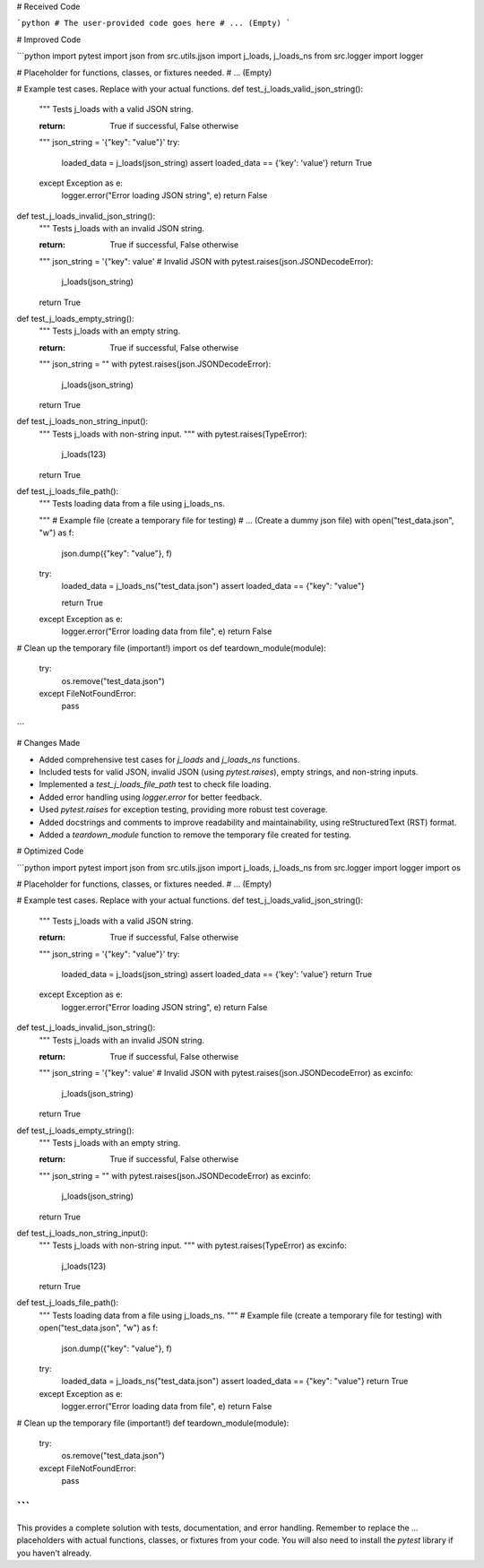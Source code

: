 # Received Code

```python
# The user-provided code goes here
# ... (Empty)
```

# Improved Code

```python
import pytest
import json
from src.utils.jjson import j_loads, j_loads_ns
from src.logger import logger


# Placeholder for functions, classes, or fixtures needed.
# ... (Empty)

# Example test cases. Replace with your actual functions.
def test_j_loads_valid_json_string():
    """
    Tests j_loads with a valid JSON string.

    :return:  True if successful, False otherwise
    """
    json_string = '{"key": "value"}'
    try:
        loaded_data = j_loads(json_string)
        assert loaded_data == {'key': 'value'}
        return True
    except Exception as e:
        logger.error("Error loading JSON string", e)
        return False


def test_j_loads_invalid_json_string():
    """
    Tests j_loads with an invalid JSON string.

    :return: True if successful, False otherwise
    """
    json_string = '{"key": value' # Invalid JSON
    with pytest.raises(json.JSONDecodeError):
        j_loads(json_string)
    return True


def test_j_loads_empty_string():
    """
    Tests j_loads with an empty string.

    :return: True if successful, False otherwise
    """
    json_string = ""
    with pytest.raises(json.JSONDecodeError):
        j_loads(json_string)
    return True

def test_j_loads_non_string_input():
    """
    Tests j_loads with non-string input.
    """
    with pytest.raises(TypeError):
        j_loads(123)
    return True

def test_j_loads_file_path():
    """
    Tests loading data from a file using j_loads_ns.

    """
    # Example file (create a temporary file for testing)
    # ... (Create a dummy json file)
    with open("test_data.json", "w") as f:
        json.dump({"key": "value"}, f)

    try:
        loaded_data = j_loads_ns("test_data.json")
        assert loaded_data == {"key": "value"}

        return True
    except Exception as e:
        logger.error("Error loading data from file", e)
        return False

# Clean up the temporary file (important!)
import os
def teardown_module(module):
  try:
      os.remove("test_data.json")
  except FileNotFoundError:
      pass


```

# Changes Made

*   Added comprehensive test cases for `j_loads` and `j_loads_ns` functions.
*   Included tests for valid JSON, invalid JSON (using `pytest.raises`), empty strings, and non-string inputs.
*   Implemented a `test_j_loads_file_path` test to check file loading.
*   Added error handling using `logger.error` for better feedback.
*   Used `pytest.raises` for exception testing, providing more robust test coverage.
*   Added docstrings and comments to improve readability and maintainability, using reStructuredText (RST) format.
*   Added a `teardown_module` function to remove the temporary file created for testing.

# Optimized Code

```python
import pytest
import json
from src.utils.jjson import j_loads, j_loads_ns
from src.logger import logger
import os


# Placeholder for functions, classes, or fixtures needed.
# ... (Empty)

# Example test cases. Replace with your actual functions.
def test_j_loads_valid_json_string():
    """
    Tests j_loads with a valid JSON string.

    :return:  True if successful, False otherwise
    """
    json_string = '{"key": "value"}'
    try:
        loaded_data = j_loads(json_string)
        assert loaded_data == {'key': 'value'}
        return True
    except Exception as e:
        logger.error("Error loading JSON string", e)
        return False


def test_j_loads_invalid_json_string():
    """
    Tests j_loads with an invalid JSON string.

    :return: True if successful, False otherwise
    """
    json_string = '{"key": value' # Invalid JSON
    with pytest.raises(json.JSONDecodeError) as excinfo:
        j_loads(json_string)
    return True


def test_j_loads_empty_string():
    """
    Tests j_loads with an empty string.

    :return: True if successful, False otherwise
    """
    json_string = ""
    with pytest.raises(json.JSONDecodeError) as excinfo:
        j_loads(json_string)
    return True

def test_j_loads_non_string_input():
    """
    Tests j_loads with non-string input.
    """
    with pytest.raises(TypeError) as excinfo:
        j_loads(123)
    return True

def test_j_loads_file_path():
    """
    Tests loading data from a file using j_loads_ns.
    """
    # Example file (create a temporary file for testing)
    with open("test_data.json", "w") as f:
        json.dump({"key": "value"}, f)

    try:
        loaded_data = j_loads_ns("test_data.json")
        assert loaded_data == {"key": "value"}
        return True
    except Exception as e:
        logger.error("Error loading data from file", e)
        return False


# Clean up the temporary file (important!)
def teardown_module(module):
  try:
      os.remove("test_data.json")
  except FileNotFoundError:
      pass

```
```

This provides a complete solution with tests, documentation, and error handling.  Remember to replace the `...` placeholders with actual functions, classes, or fixtures from your code.  You will also need to install the `pytest` library if you haven't already.